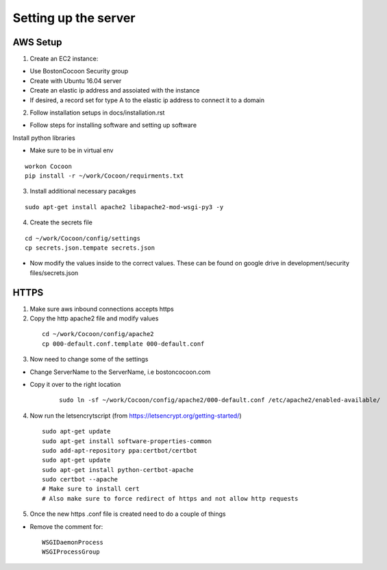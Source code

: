 =======================
Setting up the server
=======================

AWS Setup
----------

1. Create an EC2 instance:

* Use BostonCocoon Security group
* Create with Ubuntu 16.04 server
* Create an elastic ip address and assoiated with the instance
* If desired, a record set for type A to the elastic ip address to connect it to a domain
  
2. Follow installation setups in docs/installation.rst

* Follow steps for installing software and setting up software
 
Install python libraries

* Make sure to be in virtual env
 
::
 
  workon Cocoon
  pip install -r ~/work/Cocoon/requirments.txt
 
3. Install additional necessary pacakges

::
 
 sudo apt-get install apache2 libapache2-mod-wsgi-py3 -y
 
4. Create the secrets file

::
  
  cd ~/work/Cocoon/config/settings
  cp secrets.json.tempate secrets.json
 
* Now modify the values inside to the correct values. These can be found on google drive in development/security files/secrets.json
 
 
HTTPS
------
1. Make sure aws inbound connections accepts https
 
2. Copy the http apache2 file and modify values
 
  ::
      
      cd ~/work/Cocoon/config/apache2
      cp 000-default.conf.template 000-default.conf
    
3. Now need to change some of the settings

* Change ServerName to the ServerName, i.e bostoncocoon.com

* Copy it over to the right location
    
    ::
    
      sudo ln -sf ~/work/Cocoon/config/apache2/000-default.conf /etc/apache2/enabled-available/
   
4. Now run the letsencrytscript (from https://letsencrypt.org/getting-started/)

  ::
     
    sudo apt-get update
    sudo apt-get install software-properties-common 
    sudo add-apt-repository ppa:certbot/certbot
    sudo apt-get update
    sudo apt-get install python-certbot-apache 
    sudo certbot --apache
    # Make sure to install cert
    # Also make sure to force redirect of https and not allow http requests
    
5. Once the new https .conf file is created need to do a couple of things

* Remove the comment for:
  
  ::
  
    WSGIDaemonProcess
    WSGIProcessGroup
 
 
 
